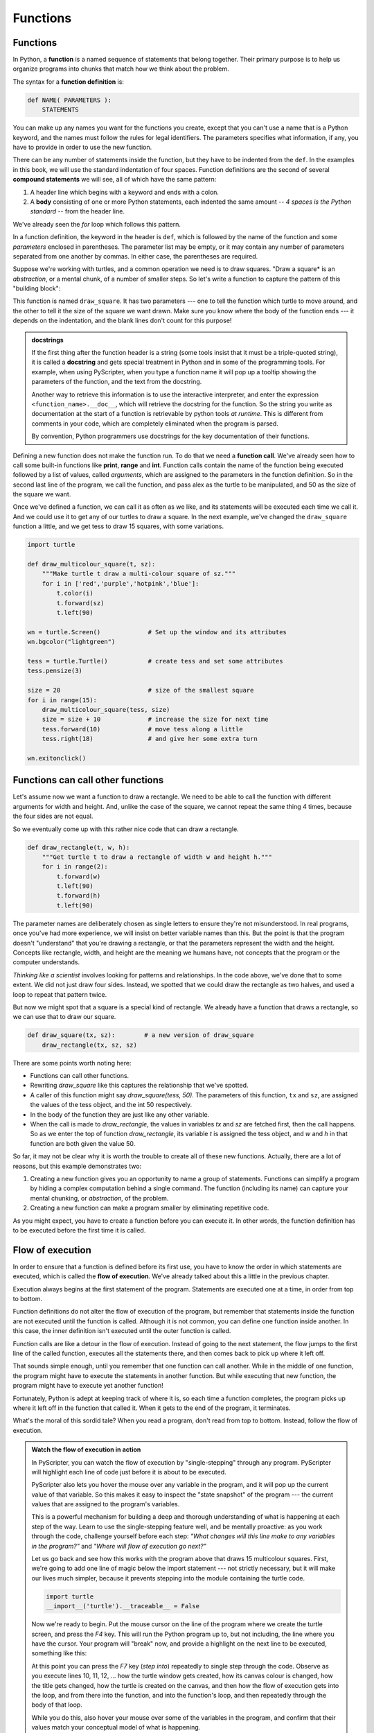 ..  Copyright (C)  Peter Wentworth, Jeffrey Elkner, Allen B. Downey and Chris
    Meyers.  Permission is granted to copy, distribute and/or modify this
    document under the terms of the GNU Free Documentation License, Version 1.3
    or any later version published by the Free Software Foundation;
    with Invariant Sections being Forward, Prefaces, and Contributor List, no
    Front-Cover Texts, and no Back-Cover Texts.  A copy of the license is
    included in the section entitled "GNU Free Documentation License".

Functions
=========

.. index::
    single: function
    single: function definition
    single: definition; function

Functions
---------
      
     
In Python, a **function** is a named sequence of statements
that belong together.  Their primary purpose is to help us
organize programs into chunks that match how we think about
the problem. 
 
The syntax for a **function definition** is:

.. sourcecode:: python
    
    def NAME( PARAMETERS ):
        STATEMENTS

You can make up any names you want for the functions you create, except that
you can't use a name that is a Python keyword, and the names must follow the rules
for legal identifiers. The parameters specifies
what information, if any, you have to provide in order to use the new function.

There can be any number of statements inside the function, but they have to be
indented from the ``def``. In the examples in this book, we will use the
standard indentation of four spaces. Function definitions are the second of
several **compound statements** we will see, all of which have the same
pattern:

#. A header line which begins with a keyword and ends with a colon.
#. A **body** consisting of one or more Python statements, each
   indented the same amount -- *4 spaces is the Python standard* -- from
   the header line.

We've already seen the `for` loop which follows this pattern.   
   
In a function definition, the keyword in the header is ``def``, which is
followed by the name of the function and some *parameters* enclosed in
parentheses. The parameter list may be empty, or it may contain any number of
parameters separated from one another by commas. In either case, the parentheses are required.

Suppose we're working with turtles, and a common operation we need is to draw
squares.   "Draw a square* is an *abstraction*, or a mental
chunk, of a number of smaller steps.  So let's write a function to capture the pattern
of this "building block": 

.. sourcecode:: python
   :linenos:
    
    import turtle 

    def draw_square(t, sz):
        """Make turtle t draw a square of sz."""    
        
        for i in range(4):
            t.forward(sz)             
            t.left(90)
      
      
    wn = turtle.Screen()              # Set up the window and its attributes
    wn.bgcolor("lightgreen")
    wn.title("Alex meets a function")

    alex = turtle.Turtle()            # create alex
    draw_square(alex, 50)             # Call the function to draw the square
    wn.exitonclick()

        
.. image:: illustrations/alex04.png 

        
This function is named ``draw_square``.  It has two parameters --- one to tell 
the function which turtle to move around, and the other to tell it the size
of the square we want drawn.   Make sure you know where the body of the function
ends --- it depends on the indentation, and the blank lines don't count for
this purpose!   

.. admonition::  docstrings 

    If the first thing after the function header is a string (some tools insist that
    it must be a triple-quoted string), it is called a **docstring** 
    and gets special treatment in Python and in some of the programming tools.  
    For example, when using PyScripter, when you type a function name it will pop up a 
    tooltip showing the parameters of the function, and the text from the docstring.

    Another way to retrieve this information is to use the interactive
    interpreter, and enter the expression ``<function_name>.__doc__``, which will retrieve the
    docstring for the function.  So the string you write as documentation at the start of a function is
    retrievable by python tools *at runtime*.  This is different from comments in your code,
    which are completely eliminated when the program is parsed. 
    
    By convention, Python programmers use docstrings for the key documentation of
    their functions.    

Defining a new function does not make the function run. To do that we need a
**function call**. We've already seen how to call some built-in functions like
**print**, **range** and **int**. Function calls contain the name of the function being
executed followed by a list of values, called *arguments*, which are assigned
to the parameters in the function definition.  So in the second last line of
the program, we call the function, and pass alex as the turtle to be manipulated,
and 50 as the size of the square we want. 

Once we've defined a function, we can call it as often as we like, and its 
statements will be executed each time we call it.  And we could use it to get
any of our turtles to draw a square.   In the next example, we've changed the ``draw_square``
function a little, and we get tess to draw 15 squares, with some variations.

.. sourcecode:: python

    import turtle

    def draw_multicolour_square(t, sz):  
        """Make turtle t draw a multi-colour square of sz."""
        for i in ['red','purple','hotpink','blue']:
            t.color(i)
            t.forward(sz)
            t.left(90)
 
    wn = turtle.Screen()             # Set up the window and its attributes
    wn.bgcolor("lightgreen")

    tess = turtle.Turtle()           # create tess and set some attributes
    tess.pensize(3)

    size = 20                        # size of the smallest square
    for i in range(15):
        draw_multicolour_square(tess, size)
        size = size + 10             # increase the size for next time
        tess.forward(10)             # move tess along a little
        tess.right(18)               # and give her some extra turn

    wn.exitonclick()

.. image:: illustrations/tess05.png 

Functions can call other functions
----------------------------------

Let's assume now we want a function to draw a rectangle.  We need to be able to call
the function with different arguments for width and height.  And, unlike the case of the
square, we cannot repeat the same thing 4 times, because the four sides are not equal.

So we eventually come up with this rather nice code that can draw a rectangle.

.. sourcecode:: python

    def draw_rectangle(t, w, h):
        """Get turtle t to draw a rectangle of width w and height h."""
        for i in range(2):
            t.forward(w)             
            t.left(90)
            t.forward(h)
            t.left(90)
            
The parameter names are deliberately chosen as single letters to ensure they're not misunderstood.
In real programs, once you've had more experience, we will insist on better variable names than this.
But the point is that the program doesn't "understand" that you're drawing a rectangle, or that the
parameters represent the width and the height.  Concepts like rectangle, width, and height are 
the meaning we humans have, not concepts that the program or the computer understands.    

*Thinking like a scientist* involves looking for patterns and 
relationships.  In the code above, we've done that to some extent.  We did not just draw four sides.
Instead, we spotted that we could draw the rectangle as two halves, and used a loop to
repeat that pattern twice.

But now we might spot that a square is a special kind of rectangle.
We already have a function that draws a rectangle, so we can use that to draw
our square. 

.. sourcecode:: python

    def draw_square(tx, sz):        # a new version of draw_square
        draw_rectangle(tx, sz, sz)

There are some points worth noting here:

* Functions can call other functions.
* Rewriting `draw_square` like this captures the relationship
  that we've spotted.  
* A caller of this function might say `draw_square(tess, 50)`.  The parameters
  of this function, ``tx`` and ``sz``, are assigned the values of the tess object, and
  the int 50 respectively.
* In the body of the function they are just like any other variable. 
* When the call is made to `draw_rectangle`, the values in variables `tx` and `sz`
  are fetched first, then the call happens.  So as we enter the top of
  function `draw_rectangle`, its variable `t` is assigned the tess object, and `w` and
  `h` in that function are both given the value 50.

So far, it may not be clear why it is worth the trouble to create all of these
new functions. Actually, there are a lot of reasons, but this example
demonstrates two:

#. Creating a new function gives you an opportunity to name a group of
   statements. Functions can simplify a program by hiding a complex computation 
   behind a single command. The function (including its name) can capture your 
   mental chunking, or *abstraction*, of the problem.  
#. Creating a new function can make a program smaller by eliminating repetitive 
   code.  

As you might expect, you have to create a function before you can execute it.
In other words, the function definition has to be executed before the first
time it is called.

.. index:: flow of execution

Flow of execution
-----------------

In order to ensure that a function is defined before its first use, you have to
know the order in which statements are executed, which is called the **flow of
execution**.   We've already talked about this a little in the previous chapter.

Execution always begins at the first statement of the program.  Statements are
executed one at a time, in order from top to bottom.

Function definitions do not alter the flow of execution of the program, but
remember that statements inside the function are not executed until the
function is called. Although it is not common, you can define one function
inside another. In this case, the inner definition isn't executed until the
outer function is called.

Function calls are like a detour in the flow of execution. Instead of going to
the next statement, the flow jumps to the first line of the called function,
executes all the statements there, and then comes back to pick up where it left
off.

That sounds simple enough, until you remember that one function can call
another. While in the middle of one function, the program might have to execute
the statements in another function. But while executing that new function, the
program might have to execute yet another function!

Fortunately, Python is adept at keeping track of where it is, so each time a
function completes, the program picks up where it left off in the function that
called it. When it gets to the end of the program, it terminates.

What's the moral of this sordid tale? When you read a program, don't read from
top to bottom. Instead, follow the flow of execution.

.. index:: PyScripter; single stepping

.. admonition:: Watch the flow of execution in action

   In PyScripter, you can watch the flow of execution by "single-stepping" through
   any program.  PyScripter will highlight each line of code just before it is about to
   be executed.  
   
   PyScripter also lets you hover the mouse over any
   variable in the program, and it will pop up the current value of that variable. 
   So this makes it easy to inspect the "state snapshot" of the program --- the
   current values that are assigned to the program's variables.
   
   This is a powerful mechanism for building a deep and thorough understanding of
   what is happening at each step of the way.  Learn to use the single-stepping 
   feature well, and be mentally proactive:  as you work through the code,
   challenge yourself before each step: *"What changes will this line make to 
   any variables in the program?"* and *"Where will flow of execution go next?"* 

   Let us go back and see how this works with the program above that draws 15 
   multicolour squares.  First, we're going to add one line of magic below
   the import statement --- not strictly necessary, but it will make our lives
   much simpler, because it prevents stepping into the module containing 
   the turtle code.   
   
   .. sourcecode:: python

       import turtle
       __import__('turtle').__traceable__ = False

   Now we're ready to begin.  Put the mouse cursor on the line of the program
   where we create the turtle screen, and press the *F4* key.  This will run the Python
   program up to, but not including, the line where you have the cursor.   Your program 
   will "break" now, and provide a highlight on the next line to be executed, something like this:

   .. image:: illustrations/breakpoint.png
 
   At this point you can press the *F7* key (*step into*) repeatedly to single step through
   the code.  Observe as you execute lines 10, 11, 12, ... how the turtle window gets 
   created, how its canvas colour is changed, how the title
   gets changed, how the turtle is created on the canvas, and then how the flow of execution gets into the loop, and from there into the function, 
   and into the function's loop, and then repeatedly through the body of that loop.
   
   While you do this, also hover your mouse over some of the variables in the program, and confirm that
   their values match your conceptual model of what is happening.
   
   After a few loops, when you're about to execute line 20 and you're starting to get bored, you can use the key *F8*
   to "step over" the function you are calling.  This executes all the statements in the function, but without
   having to step through each one.   You always have the choice to either 
   "go for the detail", or to "take the high-level view" and execute the function as a single chunk.
   
   There are some other options, including one that allow you to *resume* execution without further stepping.
   Find them under the *Run* menu of PyScripter.

.. index::
    single: parameter
    single: function; parameter
    single: argument
    single: function; argument
    single: import statement
    single: statement; import
    single: composition
    single: function; composition
    
Functions that return values
----------------------------

Most functions require arguments, values that control how the function does its
job. For example, if you want to find the absolute value of a number, you have
to indicate what the number is. Python has a built-in function for computing
the absolute value:

.. sourcecode:: python
    
    >>> abs(5)
    5
    >>> abs(-5)
    5

In this example, the arguments to the ``abs`` function are 5 and -5.

       
Some functions take more than one argument. For example the built-in function
``pow`` takes two arguments, the base and the exponent. Inside the function,
the values that are passed get assigned to variables called **parameters**.

.. sourcecode:: python
    
    >>> pow(2, 3)
    8
    >>> pow(7, 4)
    2401

Another built-in function that takes more than one argument is ``max``.

.. sourcecode:: python
    
    >>> max(7, 11)
    11
    >>> max(4, 1, 17, 2, 12)
    17
    >>> max(3 * 11, 5**3, 512 - 9, 1024**0)
    503

``max`` can be sent any number of arguments, separated by commas, and will
return the maximum value sent. The arguments can be either simple values or
expressions. In the last example, 503 is returned, since it is larger than 33,
125, and 1.

Furthermore, functions like ``range``, ``int``, ``abs`` all return values that
can be used to build more complex expressions.  

So an important difference between these functions and one like ``draw_square`` is that
``draw_square`` was not executed because we wanted it to compute a value --- on the contrary,
we wrote ``draw_square`` because we wanted it to execute a sequence of steps that caused
the turtle to draw.  

Functions that return values are called **fruitful functions** in this course.
In many other languages, a chunk that doesn't return a value is called a **procedure**,
but we will stick here with the Python way of also calling it a function, or if we want
to stress it, a *non-fruitful* function.  (Would the term *barren function* be easier?)  

How do we write our own fruitful function?  In the exercises at the end of chapter 2 we saw
the standard formula for compound interest, which we'll now write as a fruitful function:   

.. image:: illustrations/compoundInterest.png

.. sourcecode:: python

   def final_amt(p, r, n, t):
       """
         Apply the compound interest formula to p
          to produce the final amount.
       """
       
       a = p * (1 + r/n) ** (n*t)
       return a           # This is new, and makes the function fruitful.
                     
   # now that we have the function above, let us call it.  
   toInvest = float(input("How much do you want to invest?"))
   fnl = final_amt(toInvest, 0.08, 12, 5)
   print("At the end of the period you'll have R", fnl)

* The **return** statement is followed an expression which is evaluated.  Its
  result is returned to the caller as the "fruit" of calling this function.
* We prompted the user for the principal amount.  The type of ``toInvest`` is a string, but
  we need a number before we can work with it.  Because it is money, and could have decimal places,
  we've used the ``float`` type converter function to parse the string and return a float.
* Notice how we entered the arguments for 8% interest, compounded 12 times per year, for 5 years.
* When we run this, we get the output 

      *At the end of the period you'll have R 14898.457083*
 
  This is a bit messy with all these decimal places, but remember that
  Python doesn't understand that you're working with money: it just does the calculation to
  the best of its ability, without rounding.  Later we'll show you how to format the string that
  is printed in such a way that it does get nicely rounded to two decimal places before printing. 
* The line `toInvest = float(input("How much do you want to invest?"))` 
  also shows yet another example
  of *composition* --- we can call a function like `float`, and its arguments 
  can be the results of other function calls (like `input`) that we've called along the way.
  
Notice something else very important here. The name of the variable we pass as an
argument --- `toInvest` --- has nothing to do with the name of the parameter
--- `p`.  It is as if  `p = toInvest` is executed when `final_amt` is called. 
It doesn't matter what the value was named in 
the caller, in `final_amt` it's name is `p`.  
         
These short variable names are getting quite tricky, so perhaps you'd prefer one of these
versions instead:       

.. sourcecode:: python
 
   def final_amt_v2(principalAmount, nominalPercentageRate, numTimesPerYear, years):
       a = principalAmount * (1 + nominalPercentageRate/numTimesPerYear) ** (numTimesPerYear*years)
       return a
       
   def final_amt_v3(amt, rate, compounded, years):
       a = amt * (1 + rate/compounded) ** (componded*years)
       return a                  

They all do the same thing.   Use your judgement to write code that can be best 
understood by other humans!  
Short variable names are more economical and sometimes make 
code easier to read: 
E = mc\ :sup:`2` would not be nearly so memorable if Einstein had
used longer variable names!  If you do prefer short names, 
make sure you also have some comments to enlighten the reader 
about what the variables are used for.
  


.. index::
    single: local variable
    single: variable; local
    single: lifetime
    
Variables and parameters are local
----------------------------------

When you create a **local variable** inside a function, it only exists inside
the function, and you cannot use it outside. For example, consider again this function:

.. sourcecode:: python

   def final_amt(p, r, n, t):
       a = p * (1 + r/n) ** (n*t)
       return a           
 
If we try to use `a`, outside the function, we'll get an error:

.. sourcecode:: python
    
    >>> a
    NameError: name 'a' is not defined
    
 
The variable `a` is local to `final_amt`, and is not visible
outside the function.

Additionally, ``a`` only exists while the function is being executed --- 
we call this its **lifetime**. 
When the execution of the function terminates, 
the local variables  are destroyed. 

Parameters are also local, and act like local variables. 
For example, the lifetimes of `p`, `r`, `n`, `t` begin when `final_amt` is called, 
and the lifetime ends when the function completes its execution.   

So it is not possible for a function to set some local variable to a 
value, complete its execution, and then when it is called again next
time, recover the local variable.  Each call of the function creates
new local variables, and their lifetimes expire when the function returns
to the caller. 
    
.. index:: refactoring code, chunking    

Turtles Revisited
-----------------

Now that we have fruitful functions, we can focus our attention on 
reorganizing our code so that it fits more nicely into our mental chunks.  
This process of rearrangement is called **refactoring** the code.  
 
Two things we're always going to want to do when working with turtles
is to create the window for the turtle, and to create one or more turtles.
We could write some functions to make these tasks easier in future:

.. sourcecode:: python

   def make_window(colr, ttle):   
       """
         Set up the window with the given background colour and title. 
         Returns the new window.
       """
       w = turtle.Screen()             
       w.bgcolor(colr)
       w.title(ttle)
       return w
       
       
   def make_turtle(colr, sz):      
       """
         Set up a turtle with the given colour and pensize.
         Returns the new turtle.
       """
       t = turtle.Turtle()
       t.color(colr)
       t.pensize(sz)
       return t

       
   wn = make_window("lightgreen", "Tess and Alex dancing")
   tess = make_turtle("hotpink", 5)
   alex = make_turtle("black", 1)
   dave = make_turtle("yellow", 2)  
   
The trick about refactoring code is to see which things you are likely to want to change
each time you call the function: these should become the parameters, or changeable bits,
of the functions you write.

Glossary
--------


.. glossary::

    argument
        A value provided to a function when the function is called. This value
        is assigned to the corresponding parameter in the function.  The argument
        can be the result of an expression which may involve operators, 
        operands and calls to other fruitful functions.

    body
        The second part of a compound statement. The body consists of a
        sequence of statements all indented the same amount from the beginning
        of the header.  The standard amount of indentation used within the
        Python community is 4 spaces.

    compound statement
        A statement that consists of two parts:

        #. header - which begins with a keyword determining the statement
           type, and ends with a colon.
        #. body - containing one or more statements indented the same amount
           from the header.

        The syntax of a compound statement looks like this:

        .. sourcecode:: python
        
            keyword expression:
                statement
                statement ...
                                               
    docstring
        If the first thing in a function body is a string (or, we'll see later, in other situations
        too) that is attached to the function as its ``__doc__`` attribute,
        and can be used by tools like PyScripter.

    flow of execution
        The order in which statements are executed during a program run.

    frame
        A box in a stack diagram that represents a function call. It contains
        the local variables and parameters of the function.

    function
        A named sequence of statements that performs some useful operation.
        Functions may or may not take parameters and may or may not produce a
        result.

    function call
        A statement that executes a function. It consists of the name of the
        function followed by a list of arguments enclosed in parentheses.

    function composition
        Using the output from one function call as the input to another.

    function definition
        A statement that creates a new function, specifying its name,
        parameters, and the statements it executes.
        
    fruitful function
        A function that returns a value when it is called.

    header line
        The first part of a compound statement. A header line begins with a keyword and
        ends with a colon (:)

    import statement
        A statement which permits functions and variables defined in another Python
        module to be brought into the environment of another script.  To use the 
        features of the turtle, we need to first import the turtle module.
        
    lifetime
        Variables and objects have lifetimes --- they are created at some point during
        program execution, and will be destroyed at some time. 
        
    local variable
        A variable defined inside a function. A local variable can only be used
        inside its function.  Parameters of a function are also a special kind
        of local variable.

    parameter
        A name used inside a function to refer to the value which was passed 
        to it as an argument.
           
    refactor
        A fancy word to describe reorganizing your program code, usually to make 
        it more understandable.  Typically, we have a program that is already working,
        then we go back to "tidy it up".  It often involves choosing better variable
        names, or spotting repeated patterns and moving that code into a function.    
        
    stack diagram
        A graphical representation of a stack of functions, their variables,
        and the values to which they refer.

    traceback
        A list of the functions that are executing, printed when a runtime
        error occurs. A traceback is also commonly refered to as a
        *stack trace*, since it lists the functions in the order in which they
        are stored in the
        `runtime stack <http://en.wikipedia.org/wiki/Runtime_stack>`__.



Exercises
---------

#.  Write a non-fruitful function to draw a square.  Use it in a program to draw the image shown below. 
    Assume each side is 20 units.
    (Hint: notice that the turtle has already moved away from the ending point of the last 
    square when the program ends.)
    
    .. image:: illustrations/five_squares.png
    
#.  Write a program to draw this. Assume the innermost square is 20 units per side,
    and each successive square is 20 units bigger, per side, than the one inside it.   
    
    .. image:: illustrations/nested_squares.png

#.  Write a non-fruitful function `draw_poly(t, n, sz)` which makes a turtle 
    draw a regular polygon. 
    When called with `draw_poly(tess, 8, 50)`, it will draw a shape like this:
    
    .. image:: illustrations/regularpolygon.png

#. Draw this pretty pattern.

   .. image:: illustrations/tess08.png    
   
#.  The two spirals in this picture differ only by the turn angle.  Draw both.

    .. image:: illustrations/tess_spirals.png
       :height: 240
       
#.  Write a non-fruitful function `draw_equitriangle(t, sz)` which calls `draw_poly` from the 
    previous question to have its turtle draw a equilateral triangle. 
    
#.  Write a fruitful function `sum_to(n)` that returns the sum of all integer numbers up to and 
    including `n`.   So `sum_to(10)` would be `1+2+3...+10` which would return the value 55.
    
#.  Write a function `area_of_circle(r)` which returns the area of a circle of radius `r`.

#.  Write a non-fruitful function to draw a star, where the length of each side is 100 units.
    (Hint: You should turn the turtle by 144 degrees at each point.)  
    
     .. image:: illustrations/star.png
     
#.  Extend your program above.  Draw five stars, but between each, pick up the pen, 
    move forward by 350 units, turn right by 144, put the pen down, and draw the next star.
    You'll get something like this:
    
    .. image:: illustrations/five_stars.png
    
    What would it look like if you didn't pick up the pen?

    

